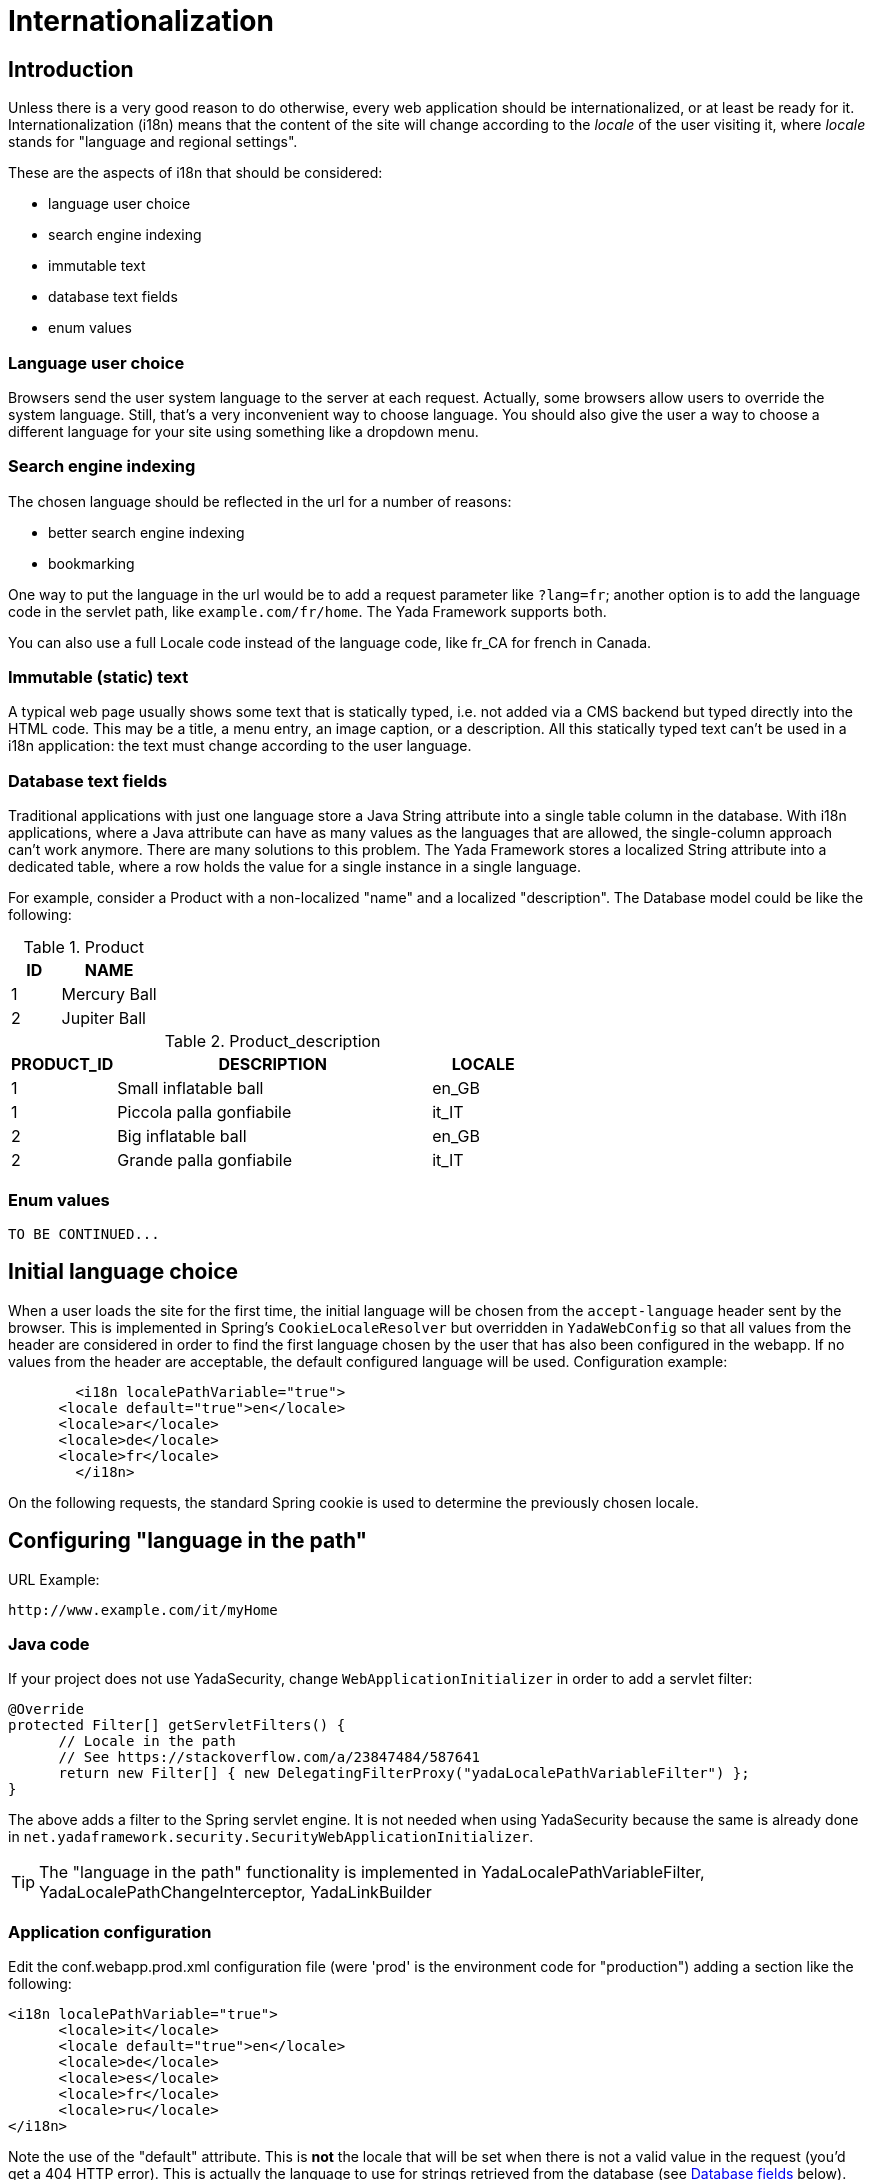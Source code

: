 =  Internationalization
:docinfo: shared



==  Introduction


Unless there is a very good reason to do otherwise, every web application should be internationalized, or at least be
ready for it.
Internationalization (i18n) means that the content of the site will change according to the  _locale_ of the user visiting it,
where  _locale_ stands for "language and regional settings".

These are the aspects of i18n that should be considered:

* language user choice

* search engine indexing

* immutable text

* database text fields

* enum values




===  Language user choice


Browsers send the user system language to the server at each request. Actually, some browsers allow users to
override the system language. Still, that's a very inconvenient way to choose language.
You should also give the user a way to choose a different language for your site using something like a dropdown menu.


===  Search engine indexing


The chosen language should be reflected in the url for a number of reasons:

* better search engine indexing

* bookmarking



One way to put the language in the url would be to
add a request parameter like `?lang=fr`; another option is to add the language code in the servlet path,
like `example.com/fr/home`. The Yada Framework supports both.

You can also use a full Locale code instead of the language code, like fr_CA for french in Canada.


===  Immutable (static) text


A typical web page usually shows some text that is statically typed, i.e. not added via a CMS backend but
typed directly into the HTML code. This may be a title, a menu entry, an image caption, or a description.
All this statically typed text can't be used in a i18n application: the text must change according to the
user language.


===  Database text fields


Traditional applications with just one language store a Java String attribute into a single table column in the database.
With i18n applications, where a Java attribute can have as many values as the languages that are allowed,
the single-column approach can't work anymore. There are many solutions to this problem. The Yada
Framework stores a localized String attribute into a dedicated table, where a row holds the value
for a single instance in a single language.

For example, consider a Product with a non-localized "name" and a localized "description". The Database model could be like the following:

.Product
[options="header",cols="1,2"]
|===
|ID   |NAME   
//-------------
|1   |Mercury Ball   
|2   |Jupiter Ball   
|===

.Product_description
[options="header",cols="1,3,1"]
|===
|PRODUCT_ID   |DESCRIPTION   |LOCALE   
//----------------------
|1   |Small inflatable ball   |en_GB   
|1   |Piccola palla gonfiabile   |it_IT   
|2   |Big inflatable ball   |en_GB   
|2   |Grande palla gonfiabile   |it_IT   
|===


===  Enum values

[.todo]
----
TO BE CONTINUED...
----

==  Initial language choice
When a user loads the site for the first time, the initial language will be chosen from the
`accept-language` header sent by the browser. This is implemented in Spring's `CookieLocaleResolver`
but overridden in `YadaWebConfig` so that all values from the header are considered in order to find the
first language chosen by the user that has also been configured in the webapp. If no values from the header
are acceptable, the default configured language will be used. Configuration example:

[source,xml]
----
	<i18n localePathVariable="true">
      <locale default="true">en</locale>
      <locale>ar</locale>
      <locale>de</locale>
      <locale>fr</locale>
   	</i18n>
----

On the following requests, the standard Spring cookie is used to determine the previously chosen locale.

==  Configuring "language in the path"


URL Example:

----
http://www.example.com/it/myHome
----


===  Java code


If your project does not use YadaSecurity, change `WebApplicationInitializer` in order to add a servlet filter:

[source,java]
----
@Override
protected Filter[] getServletFilters() {
      // Locale in the path
      // See https://stackoverflow.com/a/23847484/587641
      return new Filter[] { new DelegatingFilterProxy("yadaLocalePathVariableFilter") };
}
----

The above adds a filter to the Spring servlet engine. It is not needed when using YadaSecurity because the same is
already done in `net.yadaframework.security.SecurityWebApplicationInitializer`.

[TIP]
====
The "language in the path" functionality is implemented in YadaLocalePathVariableFilter, YadaLocalePathChangeInterceptor, YadaLinkBuilder
====

===  Application configuration


Edit the conf.webapp.prod.xml configuration file (were 'prod' is the environment code for "production") adding a section
like the following:

[source,xml]
----
<i18n localePathVariable="true">
      <locale>it</locale>
      <locale default="true">en</locale>
      <locale>de</locale>
      <locale>es</locale>
      <locale>fr</locale>
      <locale>ru</locale>
</i18n>
----

Note the use of the "default" attribute. This is *not* the locale that will be set when there is not a valid
value in the request (you'd get a 404 HTTP error). This is actually the language to use for
strings retrieved from the database (see <<Database fields>> below).

Other than just the language, you can use a full locale code though this is rarely needed:

[source,xml]
----
<i18n localePathVariable="true">
      <locale>it_IT</locale>
      <locale default="true">en_GB</locale>
      <locale>en_US</locale>
      <locale>es_ES</locale>
      <locale>fr_FR</locale>
      <locale>fr_CA</locale>
</i18n>
----

You can also configure a country to be added to the locale after the request has been received. This way you can still
use just the language code in the url but receive a full Locale in the java @Controller:

[source,xml]
----
<i18n localePathVariable="true">
      <locale country="IT">it</locale>
      <locale country="GB" default="true">en</locale>
      <locale country="DE">de</locale>
      <locale country="ES">es</locale>
      <locale country="FR">fr</locale>
      <locale country="RU">ru</locale>
</i18n>
----


==  Using "language in the path"



===  Java



====  Language on redirect


When returning a redirect string, the language path should be present: `/fr/products`. The method `YadaWebUtil.redirectString()` can add the
needed language to the url, and also any parameters (see javadoc):

[source,java]
----
return YadaWebUtil.redirectString("/products", locale, "id", "172");
----

The `YadaWebUtil.redirectString()` returns the "redirect:" prefix too. In order to create a string without that prefix, use `YadaWebUtil.enhanceUrl()`.


====  URL with no language


The default language is also needed when someone types just the server address without path from a browser in a language
that is not in the configuration. In such case, the default language should be used:

[source,java]
----
@RequestMapping("/")
public String home(Model model, HttpServletRequest request, Locale locale) {
        if (YadaLocalePathChangeInterceptor.localePathRequested(request)) {
                // Language was in the url
                return home(model, request);
        }
        // Language was not in the url
        String currentLanguage = locale.getLanguage();
        if (!config.getLocaleStrings().contains(currentLanguage)) {
                // Not a configured locale - use the default one
                Locale defaultLocale = config.getDefaultLocale();
                if (defaultLocale==null) {
                        // Default locale was not configured - use english
                        defaultLocale = Locale.ENGLISH;
                }
                currentLanguage = defaultLocale.getLanguage();
        }
        return "redirect:/" + currentLanguage + "/home"; // Moved temporarily
----

[.todo]
----
The default language redirect should be implemented in YadaLocalePathVariableFilter
----


===  HTML


The standard Thymeleaf `@{url}` syntax has been retrofitted to automatically handle language in the path:
the current locale will be added at the start of every url, so `@{/home}` becomes `/de/home` for example.


===  Javascript


The language in the path variable can be changed via javascript using

[source,javascript]
----
yada.changeLanguagePathVariable(locale);
----

where "locale" is the ISO2 locale code. This code could be called when choosing from a list of languages.


==  Configuring "language request parameter"


URL Example:

----
http://www.example.com/myHome?lang=it
----

This is easier to configure because you don't need to change the Java code.
The application configuration is the same but you need to set localePathVariable="false".

[.todo]
----
Check that this stil works and what it does. I think YadaWebUtil.enhanceUrl() doesn't work properly

----


==  Coding with i18n text



===  Static text


To implement localized static text just use the standard link:++https://docs.spring.io/spring-framework/docs/current/spring-framework-reference/core.html#context-functionality-messagesource++[Spring "MessageSource"] concept: store all text in different
`message.properties` files, indexed by a key.

The Yada Framework expects message source files to be in the `WEB-INF/messages` folder, with a file name in the
`messages[_<lang>].properties` format. Example:

[source,properties]
----
messages_de.properties
messages_fr.properties
messages_ru.properties
messages.properties
----

Each file stores the text of a different language. You don't need to add them all immediately: start
from the default language in `messages.properties` then add the translations when they become needed.
The default language can be any language that you consider to be the "base" language: all keys that are
not found in a specific language are searched in the default one; when not found, the key
is shown as text.

The content of the file is in the standard link:++https://docs.oracle.com/javase/8/docs/api/java/text/MessageFormat.html++[Java "MessageFormat"] format:

<key> = <value>

Example:

[source,properties]
----
validation.empty = This value can't be empty
validation.password.length = Password can''t be shorter than {0} characters and longer than {1}
files.total = There {0,choice,0#are no files|1#is one file|1<are {0,number,integer} files}.
----

In particular:

* {0} and {1} are ways of passing parameters

* when a parameter is specified, a single quote must be escaped by another single quote

* there's a powerful way of specifying variations like singular/plural (choice format)



In production, files are reloaded every 600 seconds (10 minutes) to pick up changes.

TIP: The Message Source configuration is implemented in YadaAppConfig.messageSource()


====  Usage with Thymeleaf


The syntax to show a localized string in Thymeleaf is `#{<key>}`. Example:

[source,html]
----
<p th:text="#{validation.empty}">Any placeholder text here will be overwritten</p>
----

See the link:++https://www.thymeleaf.org/doc/tutorials/3.0/usingthymeleaf.html#messages++[Thymeleaf docs] for more details.


====  Usage in Java


To get the localized text in java you first autowire a MessageSource bean, then use the getMessage() method:

[source,java]
----
@Autowired private MessageSource messageSource;

public String someMethod(Locale locale) {
  String msg1 = messageSource.getMessage("validation.empty", null, locale);
  String msg2 = messageSource.getMessage("validation.password.length", new Object[]{5, 10}, locale);
----


===  Database fields


The Yada Framework uses the table-per-attribute approach to multivalue string attributes.
An @Entity with a localized string attribute can be defined with a `Map<Locale, String>` so
that values are related to their locale:

[source,java]
----
@ElementCollection
@Column(length=8192)
@MapKeyColumn(name="locale", length=32)
@CollectionTable(
	uniqueConstraints = @UniqueConstraint(columnNames={"MyEntityName_id", "locale"})
)
private Map<Locale, String> description = new HashMap<>();
----

The uniqueContratints (optional) annotation ensures that there can't be two values for a given locale. The "MyEntityName_id" value should be
the actual column name in the ElementCollection table: it usually is the name of the Entity followed by "_id" with a first capital letter.

To retrieve the value in a specific locale, use YadaUtil.getLocalValue(). This will return the value in the specified locale or null.
If a default locale has been configured (see <<Application configuration>> above) then the default locale will be tried before returning null.
This is useful when all locales have the same value and you only want to set it once: the value for the default language
will be "inherited" by all current and future configured languages.

[source,java]
----
String productDesc = YadaUtil.getLocalValue(product.getDescription(), locale);
String productDesc = YadaUtil.getLocalValue(product.getDescription()); // Use current locale
----

It can be very convenient to add to the entity a method that retrieves the value in the current locale
(the locale of the current request):

[source,java]
----
@Entity
public class Product {
  ...
  @ElementCollection
  @Column(length=8192)
  @MapKeyColumn(name="locale", length=32)
  @CollectionTable(
    uniqueConstraints = @UniqueConstraint(columnNames={"Product_id", "locale"})
  )
  private Map<Locale, String> description = new HashMap<>();

  ...
  public String getDescriptionLocal() {
    return YadaUtil.getLocalValue(description);
  }
----

This allows for a simple use in Thymeleaf:

[source,html]
----
<p th:text="${product.descriptionLocal}">Some description</p>
----

Be careful that Maps are lazy by default, so the localized value won't be returned outside of a transaction. 
The solution is to either prefetch the map in the DAO (most efficient solution) or to eagerly load it (simpler implementation).

Prefetching in the DAO can be done by simply calling a `.size()` or by using `YadaUtil.prefetchLocalizedStrings()` and similar methods:

[source,java]
----
public Product findProduct(Long id) {
	Product product = em.find(Product.class, id);
	// Either call .size()
	product.getDescription().size();
	// Or prefetch all localized strings via reflection
	YadaUtil.prefetchLocalizedStrings(product, Product.class);
	return product;
}
----

In order to eagerly load the attribute, use FetchType.EAGER together with FetchMode.SELECT:

[source,java]
----
@ElementCollection(fetch = FetchType.EAGER)
@Fetch(FetchMode.SELECT)
@Column(length=8192)
@MapKeyColumn(name="locale", length=32)
@CollectionTable(
	uniqueConstraints = @UniqueConstraint(columnNames={"Product_id", "locale"})
)
private Map<Locale, String> description = new HashMap<>();
----

WARNING: not using FetchMode.SELECT may result in a cross join that loads a huge amount of values into memory, possibly causing an OutOfMemory exception!






